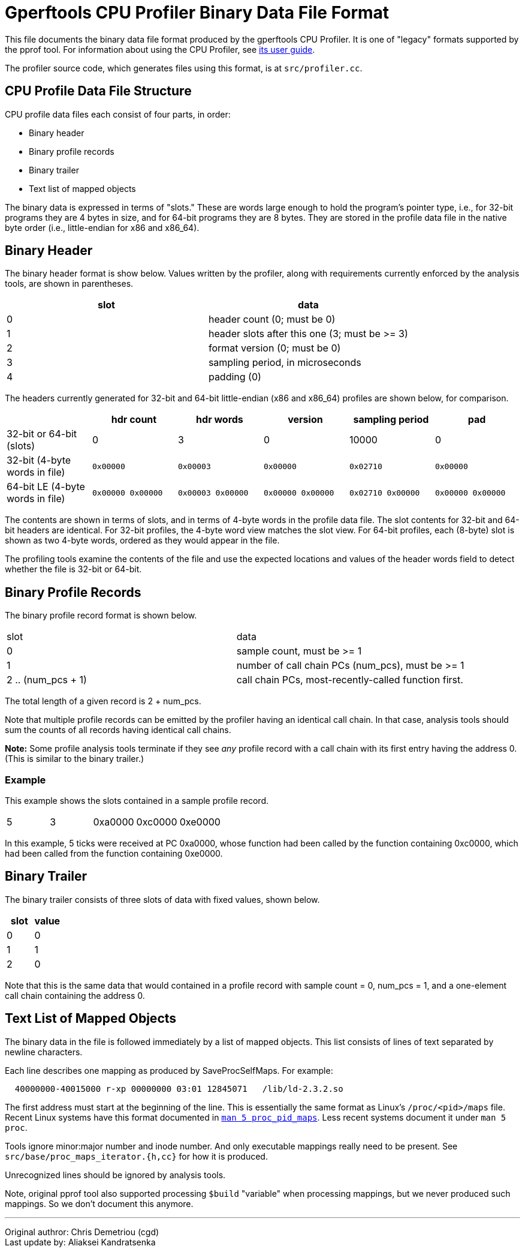= Gperftools CPU Profiler Binary Data File Format
:reproducible:

[.normal]
This file documents the binary data file format produced by the
gperftools CPU Profiler. It is one of "legacy" formats supported by
the pprof tool. For information about using the CPU Profiler, see
link:cpuprofile.html[its user guide].

The profiler source code, which generates files using this format, is at
`src/profiler.cc`.

== CPU Profile Data File Structure

CPU profile data files each consist of four parts, in order:

* Binary header
* Binary profile records
* Binary trailer
* Text list of mapped objects

The binary data is expressed in terms of "slots." These are words large
enough to hold the program's pointer type, i.e., for 32-bit programs
they are 4 bytes in size, and for 64-bit programs they are 8 bytes. They
are stored in the profile data file in the native byte order (i.e.,
little-endian for x86 and x86_64).

== Binary Header

The binary header format is show below. Values written by the profiler,
along with requirements currently enforced by the analysis tools, are
shown in parentheses.

[cols=",",options="header",]
|===
|slot |data
|0 |header count (0; must be 0)
|1 |header slots after this one (3; must be >= 3)
|2 |format version (0; must be 0)
|3 |sampling period, in microseconds
|4 |padding (0)
|===

The headers currently generated for 32-bit and 64-bit little-endian (x86
and x86_64) profiles are shown below, for comparison.

[cols=",,,,,",options="header",]
|===
| |hdr count |hdr words |version |sampling period |pad
|32-bit or 64-bit (slots) |0 |3 |0 |10000 |0

|32-bit (4-byte words in file) |`0x00000` |`0x00003` |`0x00000`
|`0x02710` |`0x00000`

|64-bit LE (4-byte words in file) |`0x00000 0x00000`
|`0x00003 0x00000` |`0x00000 0x00000` |`0x02710 0x00000`
|`0x00000 0x00000`
|===

The contents are shown in terms of slots, and in terms of 4-byte words
in the profile data file. The slot contents for 32-bit and 64-bit
headers are identical. For 32-bit profiles, the 4-byte word view matches
the slot view. For 64-bit profiles, each (8-byte) slot is shown as two
4-byte words, ordered as they would appear in the file.

The profiling tools examine the contents of the file and use the
expected locations and values of the header words field to detect
whether the file is 32-bit or 64-bit.

== Binary Profile Records

The binary profile record format is shown below.

[cols=2*]
|===
|slot
|data

|0
|sample count, must be >= 1

|1
|number of call chain PCs (num_pcs), must be >= 1

|2 .. (num_pcs + 1)
|call chain PCs, most-recently-called function first.
|===

The total length of a given record is 2 + num_pcs.

Note that multiple profile records can be emitted by the profiler having
an identical call chain. In that case, analysis tools should sum the
counts of all records having identical call chains.

*Note:* Some profile analysis tools terminate if they see _any_ profile
record with a call chain with its first entry having the address 0.
(This is similar to the binary trailer.)

=== Example

This example shows the slots contained in a sample profile record.

[cols=",,,,",]
|===
|5 |3 |0xa0000 |0xc0000 |0xe0000
|===

In this example, 5 ticks were received at PC 0xa0000, whose function had
been called by the function containing 0xc0000, which had been called
from the function containing 0xe0000.

== Binary Trailer

The binary trailer consists of three slots of data with fixed values,
shown below.

[cols=",",options="header",]
|===
|slot |value
|0 |0
|1 |1
|2 |0
|===

Note that this is the same data that would contained in a profile record
with sample count = 0, num_pcs = 1, and a one-element call chain
containing the address 0.

== Text List of Mapped Objects

The binary data in the file is followed immediately by a list of mapped
objects. This list consists of lines of text separated by newline
characters.

Each line describes one mapping as produced by SaveProcSelfMaps. For
example:

....
  40000000-40015000 r-xp 00000000 03:01 12845071   /lib/ld-2.3.2.so
....

The first address must start at the beginning of the line. This is
essentially the same format as Linux's `/proc/<pid>/maps` file.
Recent Linux systems have this format documented in
link:https://man7.org/linux/man-pages/man5/proc_pid_maps.5.html[`man 5
proc_pid_maps`]. Less recent systems document it under `man 5 proc`.

Tools ignore minor:major number and inode number. And only executable
mappings really need to be present. See
`src/base/proc_maps_iterator.{h,cc}` for how it is produced.

Unrecognized lines should be ignored by analysis tools.

Note, original pprof tool also supported processing `$build`
"variable" when processing mappings, but we never produced such
mappings. So we don't document this anymore.

'''''

Original authror: Chris Demetriou (cgd) +
Last update by: Aliaksei Kandratsenka +
